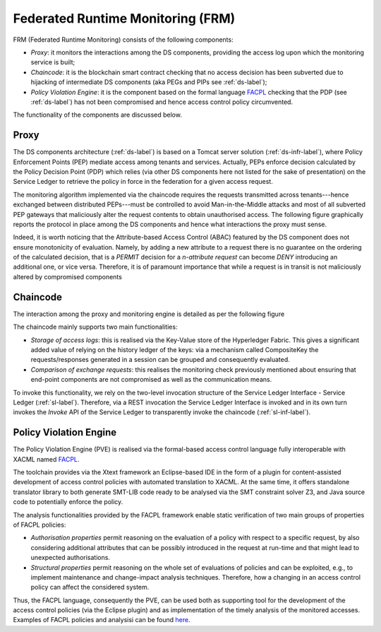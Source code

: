 ####################################
Federated Runtime Monitoring (FRM)
####################################

FRM (Federated Runtime Monitoring) consists of the following components: 

* *Proxy*: it monitors the interactions among the DS components, providing the access log upon which the monitoring service is built;
* *Chaincode*: it is the blockchain smart contract checking that no access decision has been subverted due to hijacking of intermediate DS components (aka PEGs and PIPs see :ref:`ds-label`); 
* *Policy Violation Engine*: it is the component based on the formal language `FACPL <http://facpl.sf.net>`_ checking that the PDP (see :ref:`ds-label`) has not been compromised and hence access control policy circumvented. 

The functionality of the components are discussed below. 

Proxy
===========

The DS components architecture (:ref:`ds-label`) is based on a Tomcat server solution (:ref:`ds-infr-label`), where Policy Enforcement Points (PEP) mediate access among tenants and services. Actually, PEPs enforce decision calculated by the Policy Decision Point (PDP) which relies (via other DS components here not listed for the sake of presentation) on the Service Ledger to retrieve the policy in force in the federation for a given access request. 

The monitoring algorithm implemented via the chaincode requires the requests transmitted across tenants---hence exchanged between distributed PEPs---must be controlled to avoid Man-in-the-Middle attacks and most of all subverted PEP gateways that maliciously alter the request contents to obtain unauthorised access. The following figure graphically reports the protocol in place among the DS components and hence what interactions the proxy must sense.

.. image:: images/ds-frm.png


Indeed, it is worth noticing that the Attribute-based Access Control (ABAC) featured by the DS component does not ensure monotonicity of evaluation. Namely, by adding a new attribute to a request there is no guarantee on the ordering of the calculated decision, that is a `PERMIT` decision for a *n-attribute request* can become `DENY` introducing an additional one, or vice versa. Therefore, it is of paramount importance that while a request is in transit is not maliciously altered by compromised components


Chaincode
============

The interaction among the proxy and monitoring engine is detailed as per the following figure


.. image:: images/frm-interaction_1.png


The chaincode mainly supports two main functionalities: 

*	*Storage of access logs*: this is realised via the Key-Value store of the Hyperledger Fabric. This gives a significant added value of relying on the history ledger of the keys: via a mechanism called CompositeKey the requests/responses generated in a session can be grouped and consequently evaluated. 

*	*Comparison of exchange requests*: this realises the monitoring check previously mentioned about ensuring that end-point components are not compromised as well as the communication means. 

To invoke this functionality, we rely on the two-level invocation structure of the Service Ledger Interface - Service Ledger (:ref:`sl-label`). Therefore, via a REST invocation the Service Ledger Interface is invoked and in its own turn invokes the *Invoke* API of the Service Ledger to transparently invoke the chaincode (:ref:`sl-inf-label`). 


Policy Violation Engine
========================

The Policy Violation Engine (PVE) is realised via the formal-based access control language fully interoperable with XACML named `FACPL <http://facpl.sf.net>`_. 

.. image:: images/facpl.png

The toolchain provides via the Xtext framework an Eclipse-based IDE in the form of a plugin for content-assisted development of access control policies with automated translation to XACML. At the same time, it offers standalone translator library to both generate SMT-LIB code ready to be analysed via the SMT constraint solver Z3, and Java source code to potentially enforce the policy. 

The analysis functionalities provided by the FACPL framework enable static verification of two main groups of properties of FACPL policies:

* *Authorisation properties* permit reasoning on the evaluation of a policy with respect to a specific request, by also considering additional attributes that can be possibly introduced in the request at run-time and that might lead to unexpected authorisations.

* *Structural properties* permit reasoning on the whole set of evaluations of policies and can be exploited, e.g., to implement maintenance and change-impact analysis techniques. Therefore, how a changing in an access control policy can affect the considered system. 

Thus, the FACPL language, consequently the PVE, can be used both as supporting tool for the development of the access control policies (via the Eclipse plugin) and as implementation of the timely analysis of the monitored accesses. Examples of FACPL policies and analysisi can be found `here <http://TODO>`_.  
